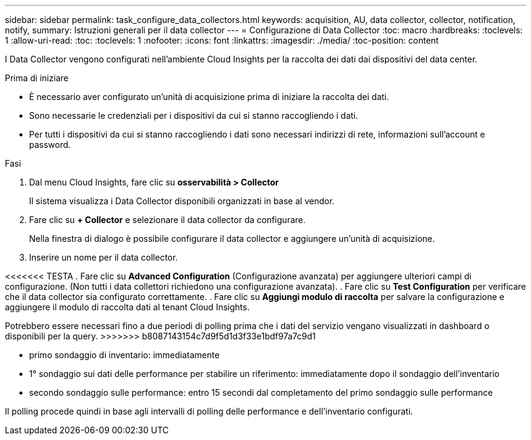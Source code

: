 ---
sidebar: sidebar 
permalink: task_configure_data_collectors.html 
keywords: acquisition, AU, data collector, collector, notification, notify, 
summary: Istruzioni generali per il data collector 
---
= Configurazione di Data Collector
:toc: macro
:hardbreaks:
:toclevels: 1
:allow-uri-read: 
:toc: 
:toclevels: 1
:nofooter: 
:icons: font
:linkattrs: 
:imagesdir: ./media/
:toc-position: content


[role="lead"]
I Data Collector vengono configurati nell'ambiente Cloud Insights per la raccolta dei dati dai dispositivi del data center.

.Prima di iniziare
* È necessario aver configurato un'unità di acquisizione prima di iniziare la raccolta dei dati.
* Sono necessarie le credenziali per i dispositivi da cui si stanno raccogliendo i dati.
* Per tutti i dispositivi da cui si stanno raccogliendo i dati sono necessari indirizzi di rete, informazioni sull'account e password.


.Fasi
. Dal menu Cloud Insights, fare clic su *osservabilità > Collector*
+
Il sistema visualizza i Data Collector disponibili organizzati in base al vendor.

. Fare clic su *+ Collector* e selezionare il data collector da configurare.
+
Nella finestra di dialogo è possibile configurare il data collector e aggiungere un'unità di acquisizione.

. Inserire un nome per il data collector.


<<<<<<< TESTA
. Fare clic su *Advanced Configuration* (Configurazione avanzata) per aggiungere ulteriori campi di configurazione. (Non tutti i data collettori richiedono una configurazione avanzata).
. Fare clic su *Test Configuration* per verificare che il data collector sia configurato correttamente.
. Fare clic su *Aggiungi modulo di raccolta* per salvare la configurazione e aggiungere il modulo di raccolta dati al tenant Cloud Insights.

[]
====
Potrebbero essere necessari fino a due periodi di polling prima che i dati del servizio vengano visualizzati in dashboard o disponibili per la query.
>>>>>>> b8087143154c7d9f5d1d3f33e1bdf97a7c9d1

* primo sondaggio di inventario: immediatamente
* 1° sondaggio sui dati delle performance per stabilire un riferimento: immediatamente dopo il sondaggio dell'inventario
* secondo sondaggio sulle performance: entro 15 secondi dal completamento del primo sondaggio sulle performance


Il polling procede quindi in base agli intervalli di polling delle performance e dell'inventario configurati.

====